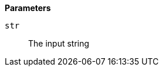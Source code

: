 // This is generated by ESQL's AbstractFunctionTestCase. Do no edit it. See ../README.md for how to regenerate it.

*Parameters*

`str`::
The input string
